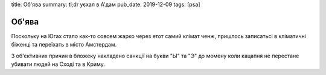 title: Об'ява
summary: tl;dr уєхал в А'дам
pub_date: 2019-12-09
tags: [psa]

Об'ява
======

Поскольку на Югах стало как-то совсем жарко через етот самий клімат ченж, пришлось записатьсі в кліматичні біженці та переїхать в місто Амстердам.

З об'єктивних причин в бложеку накладено санкції на букви "Ы" та "Э" до момену коли кацапня не перестане убивати людей на Сході та в Криму.
